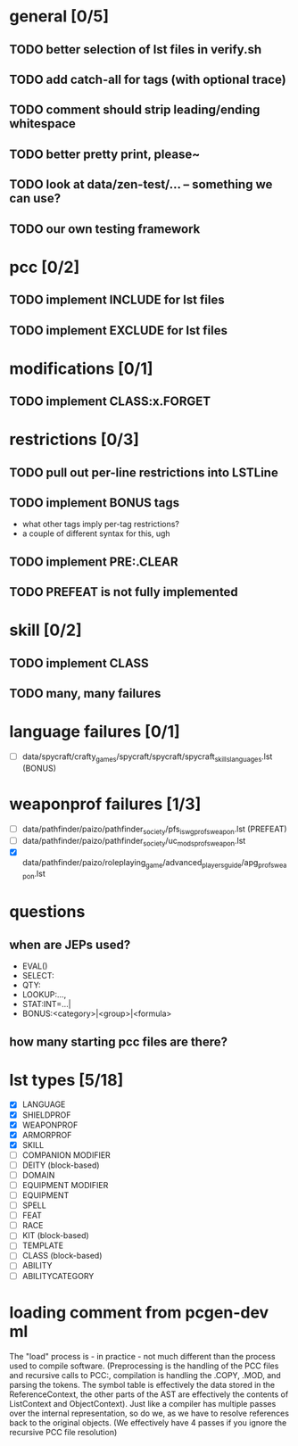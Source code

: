 * general [0/5]
** TODO better selection of lst files in verify.sh
** TODO add catch-all for tags (with optional trace)
** TODO comment should strip leading/ending whitespace
** TODO better pretty print, please~
** TODO look at data/zen-test/... -- something we can use?
** TODO our own testing framework
* pcc [0/2]
** TODO implement INCLUDE for lst files
** TODO implement EXCLUDE for lst files
* modifications [0/1]
** TODO implement CLASS:x.FORGET
* restrictions [0/3]
** TODO pull out per-line restrictions into LSTLine
** TODO implement BONUS tags
- what other tags imply per-tag restrictions?
- a couple of different syntax for this, ugh
** TODO implement PRE:.CLEAR
** TODO PREFEAT is not fully implemented
* skill [0/2]
** TODO implement CLASS
** TODO many, many failures
* language failures [0/1]
- [ ] data/spycraft/crafty_games/spycraft/spycraft/spycraft_skills_languages.lst (BONUS)
* weaponprof failures [1/3]
- [ ] data/pathfinder/paizo/pathfinder_society/pfs_iswg_profs_weapon.lst (PREFEAT)
- [ ] data/pathfinder/paizo/pathfinder_society/uc_mods_profs_weapon.lst
- [X] data/pathfinder/paizo/roleplaying_game/advanced_players_guide/apg_profs_weapon.lst
* questions
** when are JEPs used?
- EVAL()
- SELECT:
- QTY:
- LOOKUP:...,
- STAT:INT=...|
- BONUS:<category>|<group>|<formula>
** how many starting pcc files are there?
* lst types [5/18]
- [X] LANGUAGE
- [X] SHIELDPROF
- [X] WEAPONPROF
- [X] ARMORPROF
- [X] SKILL
- [ ] COMPANION MODIFIER
- [ ] DEITY (block-based)
- [ ] DOMAIN
- [ ] EQUIPMENT MODIFIER
- [ ] EQUIPMENT
- [ ] SPELL
- [ ] FEAT
- [ ] RACE
- [ ] KIT (block-based)
- [ ] TEMPLATE
- [ ] CLASS (block-based)
- [ ] ABILITY
- [ ] ABILITYCATEGORY
* loading comment from pcgen-dev ml
The "load" process is - in practice - not much different than the
process used to compile software. (Preprocessing is the handling of
the PCC files and recursive calls to PCC:, compilation is handling the
.COPY, .MOD, and parsing the tokens. The symbol table is effectively
the data stored in the ReferenceContext, the other parts of the AST
are effectively the contents of ListContext and ObjectContext). Just
like a compiler has multiple passes over the internal representation,
so do we, as we have to resolve references back to the original
objects. (We effectively have 4 passes if you ignore the recursive PCC
file resolution)
